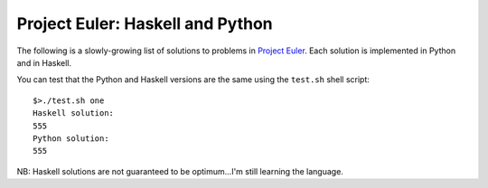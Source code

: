 Project Euler: Haskell and Python
==================================

The following is a slowly-growing list of solutions to problems in `Project Euler <http://projecteuler.net>`_. Each solution is implemented in Python and 
in Haskell.

You can test that the Python and Haskell versions are the same using the ``test.sh`` shell script::

    $>./test.sh one
    Haskell solution:
    555
    Python solution:
    555

NB: Haskell solutions are not guaranteed to be optimum...I'm still learning the language.
